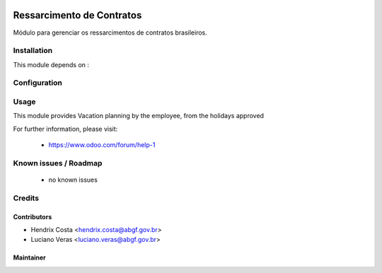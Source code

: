 .. image:: https://img.shields.io/badge/licence-AGPL--3-blue.svg
   :target: http://www.gnu.org/licenses/agpl-3.0-standalone.html
   :alt: License: AGPL-3

==========================
Ressarcimento de Contratos
==========================

Módulo para gerenciar os ressarcimentos de contratos brasileiros.



Installation
============

This module depends on :


Configuration
=============


Usage
=====

This module provides Vacation planning by the employee, from the holidays approved

For further information, please visit:

 * https://www.odoo.com/forum/help-1

Known issues / Roadmap
======================

 * no known issues


Credits
=======

Contributors
------------

* Hendrix Costa <hendrix.costa@abgf.gov.br>
* Luciano Veras <luciano.veras@abgf.gov.br>




Maintainer
----------

.. image:: http://www.abgf.gov.br/wp-content/themes/abgf/images/header-logo.png
   :alt: ABGF
   :target: http://www.abgf.gov.br
